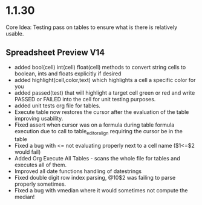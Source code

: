 * 1.1.30
	Core Idea: Testing pass on tables to ensure what is there is relatively usable.

** Spreadsheet Preview V14
	- added bool(cell) int(cell) float(cell) methods to convert string cells to boolean, ints and floats explicitly if desired
	- added highlight(cell,color,text) which highlights a cell a specific color for you
	- added passed(test) that will highlight a target cell green or red and write PASSED or FAILED into the cell for unit testing purposes.
	- added unit tests org file for tables.
	- Execute table now restores the cursor after the evaluation of the table improving usability.
	- Fixed assert when cursor was on a formula during table formula execution due to call to table_editor_align requiring the cursor be in the table
	- Fixed a bug with <= not evaluating properly next to a cell name ($1<=$2 would fail)
	- Added Org Execute All Tables - scans the whole file for tables and executes all of them.
	- Improved all date functions handling of datestrings
	- Fixed double digit row index parsing, @10$2 was failing to parse properly sometimes.
	- Fixed a bug with vmedian where it would sometimes not compute the median!